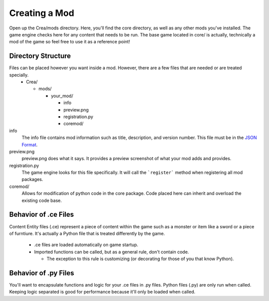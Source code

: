 
Creating a Mod
==============

Open up the Crea/mods directory. Here, you'll find the core directory, as well as any other mods you've installed. The game engine checks here for any content that needs to be run. The base game located in core/ is actually, technically a mod of the game so feel free to use it as a reference point!


Directory Structure
-------------------

Files can be placed however you want inside a mod. However, there are a few files that are needed or are treated specially.
 * Crea/

   * mods/

     * your_mod/

       * info
       * preview.png
       * registration.py
       * coremod/

info
    The info file contains mod information such as title, description, and version number. This file must be in the `JSON Format <http://www.json.org/>`_.

preview.png
    preview.png does what it says. It provides a preview screenshot of what your mod adds and provides.

registration.py
    The game engine looks for this file specifically. It will call the ```register``` method when registering all mod packages.

coremod/
    Allows for modification of python code in the core package. Code placed here can inherit and overload the existing code base. 


Behavior of .ce Files
---------------------

Content Entity files (.ce) represent a piece of content within the game such as a monster or item like a sword or a piece of furntiure. It's actually a Python file that is treated differently by the game.

 * .ce files are loaded automatically on game startup.  
 * Imported functions can be called, but as a general rule, don't contain code.

   * The exception to this rule is customizing (or decorating for those of you that know Python).


Behavior of .py Files
---------------------

You'll want to encapsulate functions and logic for your .ce files in .py files. Python files (.py) are only run when called. Keeping logic separated is good for performance because it'll only be loaded when called.
